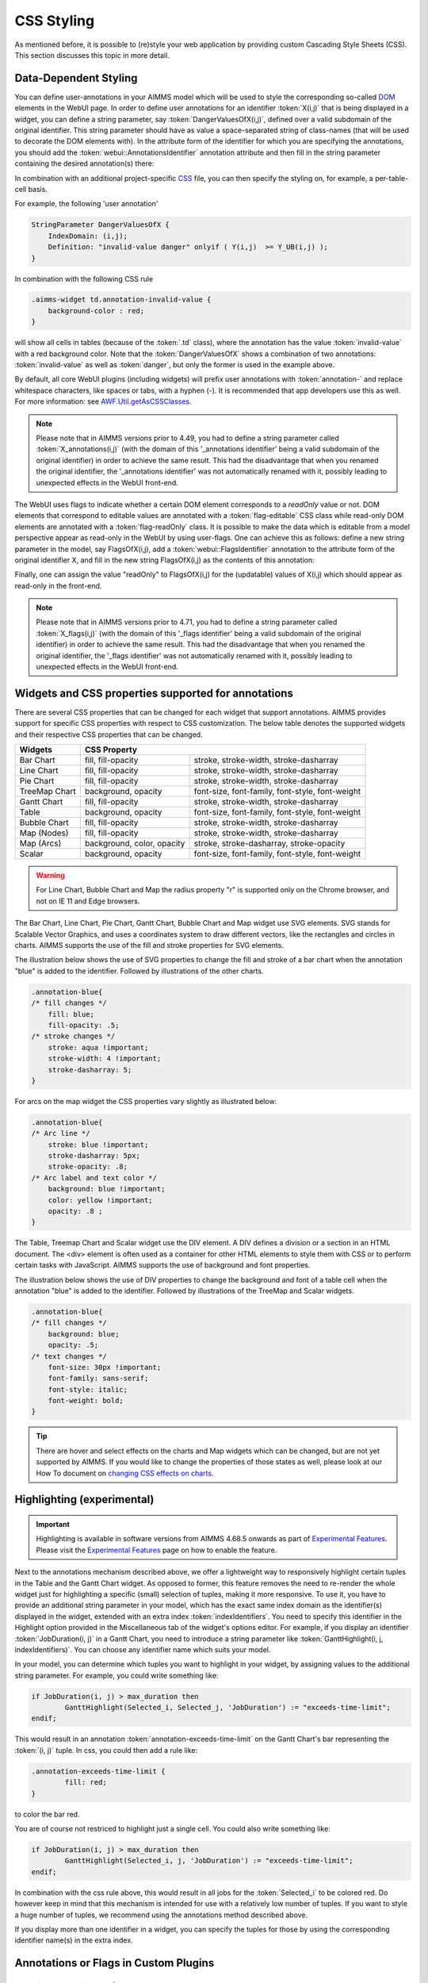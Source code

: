CSS Styling
============

As mentioned before, it is possible to (re)style your web application by providing custom Cascading Style Sheets (CSS). This section discusses this topic in more detail.

Data-Dependent Styling
----------------------

You can define user-annotations in your AIMMS model which will be used to style the corresponding so-called `DOM <https://en.wikipedia.org/wiki/Document_Object_Model>`_ elements in the WebUI page. In order to define user annotations for an identifier :token:`X(i,j)` that is being displayed in a widget, you can define a string parameter, say :token:`DangerValuesOfX(i,j)`, defined over a valid subdomain of the original identifier. This string parameter should have as value a space-separated string of class-names (that will be used to decorate the DOM elements with). In the attribute form of the identifier for which you are specifying the annotations, you should add the :token:`webui::AnnotationsIdentifier` annotation attribute and then fill in the string parameter containing the desired annotation(s) there:

.. image:: images/Annotations_view1.png
    :align: center

In combination with an additional project-specific `CSS <#css-styling>`_ file, you can then specify the styling on, for example, a per-table-cell basis.

For example, the following 'user annotation'

.. code::	

    StringParameter DangerValuesOfX {
        IndexDomain: (i,j);	
        Definition: "invalid-value danger" onlyif ( Y(i,j)  >= Y_UB(i,j) );
    }

In combination with the following CSS rule

.. code-block:: CSS

    .aimms-widget td.annotation-invalid-value {
        background-color : red;
    }

will show all cells in tables (because of the :token:`.td` class), where the annotation has the value :token:`invalid-value` with a red background color. Note that the :token:`DangerValuesOfX` shows a combination of two annotations: :token:`invalid-value` as well as :token:`danger`, but only the former is used in the example above.

By default, all core WebUI plugins (including widgets) will prefix user annotations with :token:`annotation-` and replace whitespace characters, like spaces or tabs, with a hyphen (-). It is recommended that app developers use this as well. For more information: see `AWF.Util.getAsCSSClasses <#applying- annotations-or-flags>`_.

.. note:: 
     Please note that in AIMMS versions prior to 4.49, you had to define a string parameter called :token:`X_annotations(i,j)` (with the domain of this '_annotations identifier' being a valid subdomain of the original identifier) in order to achieve the same result. This had the disadvantage that when you renamed the original identifier, the '_annotations identifier' was not automatically renamed with it, possibly leading to unexpected effects in the WebUI front-end.

The WebUI uses flags to indicate whether a certain DOM element corresponds to a *readOnly* value or not. DOM elements that correspond to editable values are annotated with a :token:`flag-editable` CSS class while read-only DOM elements are annotated with a :token:`flag-readOnly` class. It is possible to make the data which is editable from a model perspective appear as read-only in the WebUI by using user-flags. One can achieve this as follows: define a new string parameter in the model, say FlagsOfX(i,j), add a :token:`webui::FlagsIdentifier` annotation to the attribute form of the original identifier X, and fill in the new string FlagsOfX(i,j) as the contents of this annotation: 

.. image:: images/Annotations_view2.png
    :align: center

Finally, one can assign the value "readOnly" to FlagsOfX(i,j) for the (updatable) values of X(i,j) which should appear as read-only in the front-end.

.. note:: 
     Please note that in AIMMS versions prior to 4.71, you had to define a string parameter called :token:`X_flags(i,j)` (with the domain of this '_flags identifier' being a valid subdomain of the original identifier) in order to achieve the same result. This had the disadvantage that when you renamed the original identifier, the '_flags identifier' was not automatically renamed with it, possibly leading to unexpected effects in the WebUI front-end.


Widgets and CSS properties supported for annotations
----------------------------------------------------

There are several CSS properties that can be changed for each widget that support annotations. AIMMS provides support for specific CSS properties with respect to CSS customization. The below table denotes the supported widgets and their respective CSS properties that can be changed.

+------------------------+----------------------------+---------------------------------------------------+
| Widgets                | CSS Property                                                                   |
+========================+============================+===================================================+
| Bar Chart              | fill, fill-opacity         | stroke, stroke-width, stroke-dasharray            |
+------------------------+----------------------------+---------------------------------------------------+
| Line Chart             | fill, fill-opacity         | stroke, stroke-width, stroke-dasharray            |
+------------------------+----------------------------+---------------------------------------------------+
| Pie Chart              | fill, fill-opacity         | stroke, stroke-width, stroke-dasharray            |
+------------------------+----------------------------+---------------------------------------------------+
| TreeMap Chart          | background, opacity        | font-size, font-family, font-style, font-weight   |
+------------------------+----------------------------+---------------------------------------------------+
| Gantt Chart            | fill, fill-opacity         | stroke, stroke-width, stroke-dasharray            |
+------------------------+----------------------------+---------------------------------------------------+
| Table                  | background, opacity        | font-size, font-family, font-style, font-weight   |
+------------------------+----------------------------+---------------------------------------------------+
| Bubble Chart           | fill, fill-opacity         | stroke, stroke-width, stroke-dasharray            |
+------------------------+----------------------------+---------------------------------------------------+
| Map (Nodes)            | fill, fill-opacity         | stroke, stroke-width, stroke-dasharray            |
+------------------------+----------------------------+---------------------------------------------------+
| Map (Arcs)             | background, color, opacity | stroke, stroke-dasharray, stroke-opacity          |
+------------------------+----------------------------+---------------------------------------------------+
| Scalar                 | background, opacity        | font-size, font-family, font-style, font-weight   |
+------------------------+----------------------------+---------------------------------------------------+

.. warning:: 
    For Line Chart, Bubble Chart and Map the radius property "r" is supported only on the Chrome browser, and not on IE 11 and Edge browsers.

The Bar Chart, Line Chart, Pie Chart, Gantt Chart, Bubble Chart and Map widget use SVG elements. SVG stands for Scalable Vector Graphics, and uses a coordinates system to draw different vectors, like the rectangles and circles in charts. AIMMS supports the use of the fill and stroke properties for SVG elements. 

The illustration below shows the use of SVG properties to change the fill and stroke of a bar chart when the annotation "blue" is added to the identifier. Followed by illustrations of the other charts.

.. code:: CSS

    .annotation-blue{
    /* fill changes */
        fill: blue;
        fill-opacity: .5;
    /* stroke changes */
        stroke: aqua !important;
        stroke-width: 4 !important;
        stroke-dasharray: 5;
    }

.. image:: images/Bar_annotations.png
    :align: center
    :scale: 75

.. image:: images/Line_annotations.png
    :align: center
    :scale: 75

.. image:: images/Pie_annotations.png
    :align: center
    :scale: 75

.. image:: images/Gantt_annotations.png
    :align: center
    :scale: 75

.. image:: images/Bubble_annotations.png
    :align: center
    :scale: 75

.. image:: images/Map_annotations.png
    :align: center
    :scale: 75

For arcs on the map widget the CSS properties vary slightly as illustrated below:

.. code:: CSS

    .annotation-blue{
    /* Arc line */
        stroke: blue !important;
        stroke-dasharray: 5px;
        stroke-opacity: .8;
    /* Arc label and text color */
        background: blue !important;
        color: yellow !important;
        opacity: .8 ;
    }

.. image:: images/Map_ArcAnnotation.png
    :align: center
    :scale: 75

The Table, Treemap Chart and Scalar widget use the DIV element. A DIV defines a division or a section in an HTML document. The <div> element is often used as a container for other HTML elements to style them with CSS or to perform certain tasks with JavaScript. AIMMS supports the use of background and font properties.

The illustration below shows the use of DIV properties to change the background and font of a table cell when the annotation "blue" is added to the identifier. Followed by illustrations of the TreeMap and Scalar widgets.

.. code:: CSS

    .annotation-blue{
    /* fill changes */
        background: blue;
        opacity: .5;
    /* text changes */
        font-size: 30px !important;
        font-family: sans-serif;
        font-style: italic;
        font-weight: bold;
    }

.. image:: images/Table_annotations.png
    :align: center

.. image:: images/Treemap_annotations.png
    :align: center
    :scale: 75

.. image:: images/Scalar_annotations.png
    :align: center
    :scale: 75

.. tip:: 
    There are hover and select effects on the charts and Map widgets which can be changed, but are not yet supported by AIMMS. If you would like to change the properties of those states as well, please look at our How To document on `changing CSS effects on charts <https://how-to.aimms.com/Articles/315/315-hover-and-select-effects-webui-charts.html>`_.

Highlighting (experimental)
---------------------------

.. important:: Highlighting is available in software versions from AIMMS 4.68.5 onwards as part of `Experimental Features <experimental-features.html>`_. Please visit the `Experimental Features <experimental-features.html>`_ page on how to enable the feature.

Next to the annotations mechanism described above, we offer a lightweight way to responsively highlight certain tuples in the Table and the Gantt Chart widget. As opposed to former, this feature removes the need to re-render the whole widget just for highlighting a specific (small) selection of tuples, making it more responsive. To use it, you have to provide an additional string parameter in your model, which has the exact same index domain as the identifier(s) displayed in the widget, extended with an extra index :token:`indexIdentifiers`. You need to specify this identifier in the Highlight option provided in the Miscellaneous tab of the widget's options editor. For example, if you display an identifier :token:`JobDuration(i, j)` in a Gantt Chart, you need to introduce a string parameter like :token:`GanttHighlight(i, j, indexIdentifiers)`. You can choose any identifier name which suits your model.

In your model, you can determine which tuples you want to highlight in your widget, by assigning values to the additional string parameter. For example, you could write something like: 

.. code::

	if JobDuration(i, j) > max_duration then
		GanttHighlight(Selected_i, Selected_j, 'JobDuration') := "exceeds-time-limit";
	endif;

This would result in an annotation :token:`annotation-exceeds-time-limit` on the Gantt Chart's bar representing the :token:`(i, j)` tuple. In css, you could then add a rule like:

.. code-block:: CSS

	.annotation-exceeds-time-limit {
		fill: red;
	}

to color the bar red.

You are of course not restriced to highlight just a single cell. You could also write something like:

.. code::

	if JobDuration(i, j) > max_duration then
		GanttHighlight(Selected_i, j, 'JobDuration') := "exceeds-time-limit";
	endif;

In combination with the css rule above, this would result in all jobs for the :token:`Selected_i` to be colored red. Do however keep in mind that this mechanism is intended for use with a relatively low number of tuples. If you want to style a huge number of tuples, we recommend using the annotations method described above.

If you display more than one identifier in a widget, you can specify the tuples for those by using the corresponding identifier name(s) in the extra index.


Annotations or Flags in Custom Plugins
--------------------------------------

Applying annotations or flags
+++++++++++++++++++++++++++++

Core plugins (widgets, addons, etc.) now prefix all model annotations and flags with e.g. :token:`annotation-` or :token:`flag-` when these are used in HTML element attributes. Additionally, to ensure valid values, all sequences of whitespace are converted into single hyphens: for example, the annotation :token:`some model info` becomes :token:`annotation-some-model-info`.

Core styling has also been updated to adopt this pattern.

To properly prefix annotations or flags, use the :token:`AWF.Util.getAsCSSClasses` utility-method:

.. code-block:: js

    // More usually, these would be requested from the datasource's
    // annotations and flags layers.
    const annotations = ["foo", "bar baz"];
    const flags = ["readOnly"];

    // Generate an array of prefixed, escaped versions of the original
    // model annotations.
    const annotationsAsClasses = AWF.Util.getAsCSSClasses(annotations);

    // The default prefix is "annotation" plus a hyphen, but the second
    // argument allows alternative prefixes.
    const flagsAsClasses = AWF.Util.getAsCSSClasses(flags, "flag");

    // somePluginElQ would be defined elsewhere, and is a jQuery element.
    // This concatenates the prefixed flags and annotations arrays, joins the
    // array items with spaces, then adds them as classes to somePluginElQ.
    somePluginElQ.addClass(annotationsAsClasses.concat(flagsAsClasses).join(" "));

This will result in an element with the following :token:`class` attribute:

.. code-block:: css

    ... class="annotation-foo annotation-bar-baz flag-readOnly" ...

Manipulating and selecting elements by annotations or flags
+++++++++++++++++++++++++++++++++++++++++++++++++++++++++++

Once an annotation or flag has been applied to an HTML element in a plugin, that element can be selected programmatically, or styled, with CSS selectors.

To achieve this, the prefixed annotation or flag should always be CSS-escaped using the standards-track `CSS.escape <https://drafts.csswg.org/cssom/#utility-apis>`_ method. A substitute for this method is provided by the WebUI runtime when the user's browser does not yet support it.

Example 1: Programmatically selecting and manipulating HTML elements by annotation or flag
++++++++++++++++++++++++++++++++++++++++++++++++++++++++++++++++++++++++++++++++++++++++++

Example JavaScript:

.. code-block:: js

    // This selects all widgets with the class "annotation-bar-baz", and adds the
    // class "my-widget" to them.
    $(".aimms-widget." + CSS.escape(annotationsAsClasses[1]))
        .addClass("my-widget")
    ;

Example 2: Using the annotation or flag in a stylesheet
+++++++++++++++++++++++++++++++++++++++++++++++++++++++

The prefixed annotation or flag should still be properly escaped for use in a selector, although in these examples it is not strictly necessary. Example CSS:

.. code-block:: css

    /* This styles all text in widgets with the classes "my-widget" and "flag-readOnly" in gray. */
    .my-widget.flag-readOnly {
        color: #808080;
    }

Custom Icon Sets
----------------

Certain features like the Widget Actions or the (experimental) Page Actions may use icons. AIMMS has a predefined list of `1600+ icons <../_static/aimms-icons/icons-reference.html>`_ which can be used. Custom icons can also be used for the aforementioned features by adding the desired icon font to the CSS folder and using the class names defined in the .css file in the icon field in the model specification. The icon font folder will need to have at least the ``.ttf`` file or the ``.woff`` file and the corresponding ``.css`` file, which together define the icon.

When an icon font is downloaded it will have the CSS file with the TTF and/or WOFF files. Just add these to the Resources/CSS folder. To use the icons, open the CSS file and use the class name for the respective icon in the icon filed in the model specification.


.. image:: images/CustomIcon_Folder1.png
    :align: center


For example, the ``icofont.css`` may have classes defined for each icon as illustrated below:

.. code-block:: css

    .icofont-brand-acer:before
    {
        content: "\e896";
    }

    .icofont-brand-adidas:before
    {
        content: "\e897";
    }

    .icofont-brand-adobe:before
    {
        content: "\e898";
    }

You need to pick the name of the desired icon class and assign it to the icon field in the model specification. eg: :token:`icofont-brand-adidas` 
